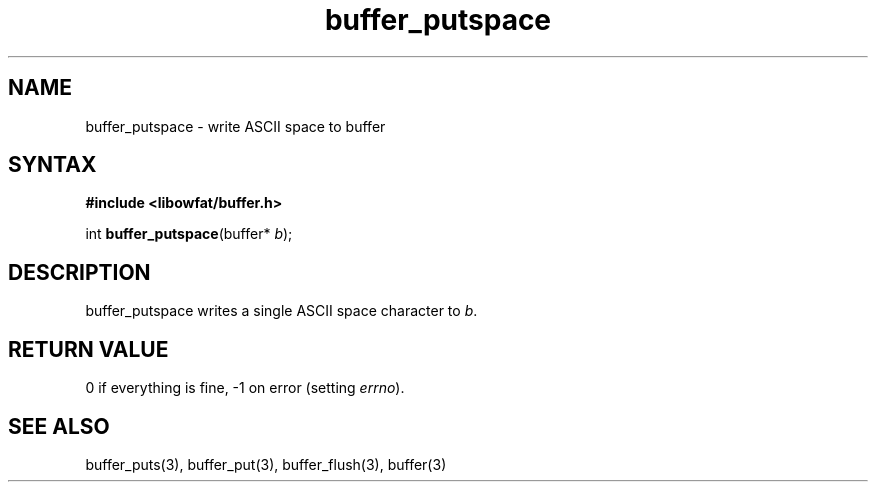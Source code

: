 .TH buffer_putspace 3
.SH NAME
buffer_putspace \- write ASCII space to buffer
.SH SYNTAX
.B #include <libowfat/buffer.h>

int \fBbuffer_putspace\fP(buffer* \fIb\fR);
.SH DESCRIPTION
buffer_putspace writes a single ASCII space character to \fIb\fR.
.SH "RETURN VALUE"
0 if everything is fine, -1 on error (setting \fIerrno\fR).
.SH "SEE ALSO"
buffer_puts(3), buffer_put(3), buffer_flush(3), buffer(3)
